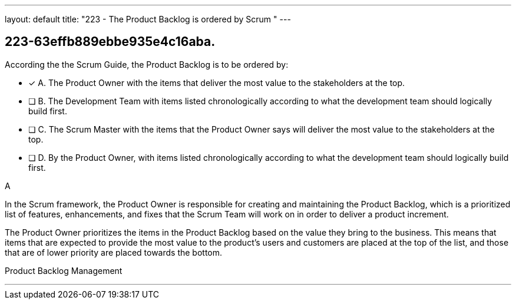 ---
layout: default 
title: "223 - The Product Backlog is ordered by Scrum "
---


[#question]
== 223-63effb889ebbe935e4c16aba.

****

[#query]
--
According the the Scrum Guide, the Product Backlog is to be ordered by:
--

[#list]
--
* [*] A. The Product Owner with the items that deliver the most value to the stakeholders at the top.
* [ ] B. The Development Team with items listed chronologically according to what the development team should logically build first.
* [ ] C. The Scrum Master with the items that the Product Owner says will deliver the most value to the stakeholders at the top.
* [ ] D. By the Product Owner, with items listed chronologically according to what the development team should logically build first.

--
****

[#answer]
A

[#explanation]
--
In the Scrum framework, the Product Owner is responsible for creating and maintaining the Product Backlog, which is a prioritized list of features, enhancements, and fixes that the Scrum Team will work on in order to deliver a product increment. 

The Product Owner prioritizes the items in the Product Backlog based on the value they bring to the business. This means that items that are expected to provide the most value to the product's users and customers are placed at the top of the list, and those that are of lower priority are placed towards the bottom.
--

[#ka]
Product Backlog Management

'''

